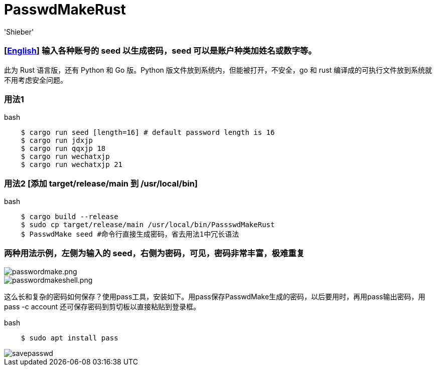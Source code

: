 # PasswdMakeRust
:experimental:
:author: 'Shieber'
:date: '2021.02.17'

### [link:README.adoc[English]] 输入各种账号的 seed 以生成密码，seed 可以是账户种类加姓名或数字等。

此为 Rust 语言版，还有 Python 和 Go 版。Python 版文件放到系统内，但能被打开，不安全，go 和 rust 编译成的可执行文件放到系统就不用考虑安全问题。

### 用法1

[source, shell]
.bash
----
    $ cargo run seed [length=16] # default password length is 16
    $ cargo run jdxjp 
    $ cargo run qqxjp 18 
    $ cargo run wechatxjp 
    $ cargo run wechatxjp 21
----

### 用法2 [添加 target/release/main 到 /usr/local/bin]

[source, shell]
.bash
-----
    $ cargo build --release
    $ sudo cp target/release/main /usr/local/bin/PassswdMakeRust
    $ PasswdMake seed #命令行直接生成密码，省去用法1中冗长语法
-----

### 两种用法示例，左侧为输入的 seed，右侧为密码，可见，密码非常丰富，极难重复

image::./passwdmake.png[passwordmake.png]

image::./passwdmakeshell.png[passwordmakeshell.png]

这么长和复杂的密码如何保存？使用pass工具，安装如下。用pass保存PasswdMake生成的密码，以后要用时，再用pass输出密码，用pass -c account 还可保存密码到剪切板以直接粘贴到登录框。

[source, shell]
.bash
-----
    $ sudo apt install pass
-----

image::./savepasswd.gif[savepasswd]
